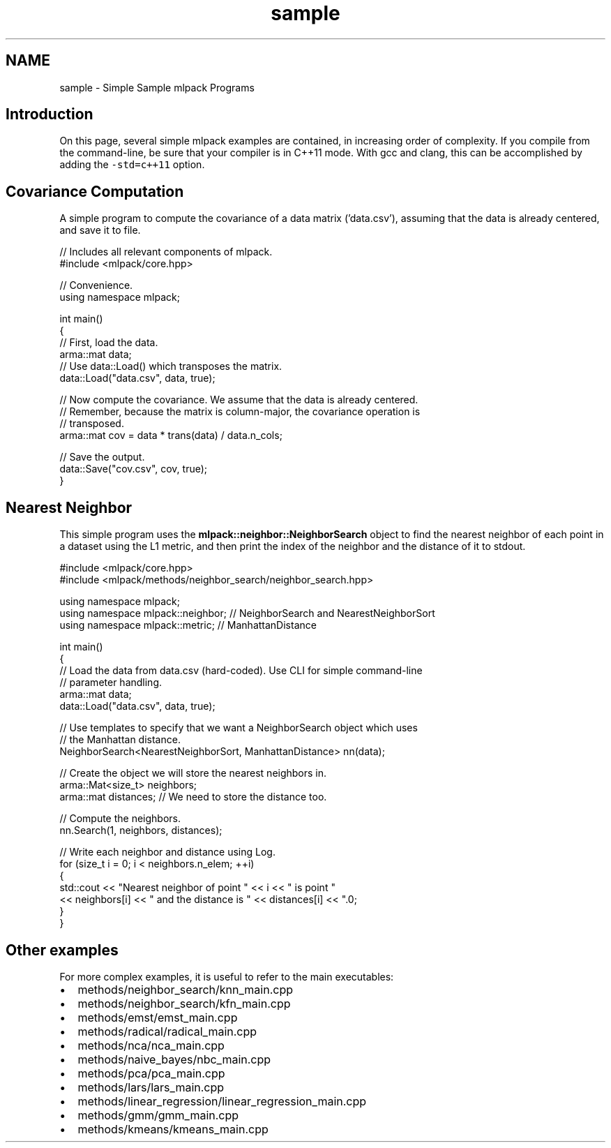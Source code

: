 .TH "sample" 3 "Sat Mar 25 2017" "Version master" "mlpack" \" -*- nroff -*-
.ad l
.nh
.SH NAME
sample \- Simple Sample mlpack Programs 

.SH "Introduction"
.PP
On this page, several simple mlpack examples are contained, in increasing order of complexity\&. If you compile from the command-line, be sure that your compiler is in C++11 mode\&. With gcc and clang, this can be accomplished by adding the \fC-std=c++11\fP option\&.
.SH "Covariance Computation"
.PP
A simple program to compute the covariance of a data matrix ('data\&.csv'), assuming that the data is already centered, and save it to file\&.
.PP
.PP
.nf
// Includes all relevant components of mlpack\&.
#include <mlpack/core\&.hpp>

// Convenience\&.
using namespace mlpack;

int main()
{
  // First, load the data\&.
  arma::mat data;
  // Use data::Load() which transposes the matrix\&.
  data::Load("data\&.csv", data, true);

  // Now compute the covariance\&.  We assume that the data is already centered\&.
  // Remember, because the matrix is column-major, the covariance operation is
  // transposed\&.
  arma::mat cov = data * trans(data) / data\&.n_cols;

  // Save the output\&.
  data::Save("cov\&.csv", cov, true);
}
.fi
.PP
.SH "Nearest Neighbor"
.PP
This simple program uses the \fBmlpack::neighbor::NeighborSearch\fP object to find the nearest neighbor of each point in a dataset using the L1 metric, and then print the index of the neighbor and the distance of it to stdout\&.
.PP
.PP
.nf
#include <mlpack/core\&.hpp>
#include <mlpack/methods/neighbor_search/neighbor_search\&.hpp>

using namespace mlpack;
using namespace mlpack::neighbor; // NeighborSearch and NearestNeighborSort
using namespace mlpack::metric; // ManhattanDistance

int main()
{
  // Load the data from data\&.csv (hard-coded)\&.  Use CLI for simple command-line
  // parameter handling\&.
  arma::mat data;
  data::Load("data\&.csv", data, true);

  // Use templates to specify that we want a NeighborSearch object which uses
  // the Manhattan distance\&.
  NeighborSearch<NearestNeighborSort, ManhattanDistance> nn(data);

  // Create the object we will store the nearest neighbors in\&.
  arma::Mat<size_t> neighbors;
  arma::mat distances; // We need to store the distance too\&.

  // Compute the neighbors\&.
  nn\&.Search(1, neighbors, distances);

  // Write each neighbor and distance using Log\&.
  for (size_t i = 0; i < neighbors\&.n_elem; ++i)
  {
    std::cout << "Nearest neighbor of point " << i << " is point "
        << neighbors[i] << " and the distance is " << distances[i] << "\&.\n";
  }
}
.fi
.PP
.SH "Other examples"
.PP
For more complex examples, it is useful to refer to the main executables:
.PP
.IP "\(bu" 2
methods/neighbor_search/knn_main\&.cpp
.IP "\(bu" 2
methods/neighbor_search/kfn_main\&.cpp
.IP "\(bu" 2
methods/emst/emst_main\&.cpp
.IP "\(bu" 2
methods/radical/radical_main\&.cpp
.IP "\(bu" 2
methods/nca/nca_main\&.cpp
.IP "\(bu" 2
methods/naive_bayes/nbc_main\&.cpp
.IP "\(bu" 2
methods/pca/pca_main\&.cpp
.IP "\(bu" 2
methods/lars/lars_main\&.cpp
.IP "\(bu" 2
methods/linear_regression/linear_regression_main\&.cpp
.IP "\(bu" 2
methods/gmm/gmm_main\&.cpp
.IP "\(bu" 2
methods/kmeans/kmeans_main\&.cpp 
.PP

